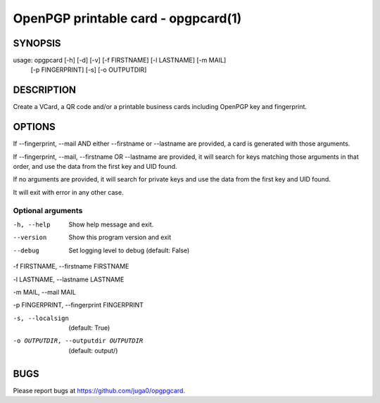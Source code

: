 OpenPGP printable card - opgpcard(1)
====================================

SYNOPSIS
--------

usage: opgpcard [-h] [-d] [-v] [-f FIRSTNAME] [-l LASTNAME] [-m MAIL]
                [-p FINGERPRINT] [-s] [-o OUTPUTDIR]

DESCRIPTION
------------

Create a VCard, a QR code and/or a printable business cards including
OpenPGP key and fingerprint.

OPTIONS
---------

If --fingerprint, --mail AND either --firstname or --lastname are provided,
a card is generated with those arguments.

If --fingerprint, --mail, --firstname OR --lastname are provided,
it will search for keys matching those arguments in that order,
and use the data from the first key and UID found.

If no arguments are provided, it will search for private keys and use the
data from the first key and UID found.

It will exit with error in any other case.

Optional arguments
~~~~~~~~~~~~~~~~~~

-h, --help
   Show help message and exit.

--version
   Show this program version and exit

--debug
   Set logging level to debug (default: False)

-f FIRSTNAME, --firstname FIRSTNAME

-l LASTNAME, --lastname LASTNAME

-m MAIL, --mail MAIL

-p FINGERPRINT, --fingerprint FINGERPRINT

-s, --localsign
   (default: True)

-o OUTPUTDIR, --outputdir OUTPUTDIR
   (default: output/)

BUGS
----

Please report bugs at https://github.com/juga0/opgpgcard.
